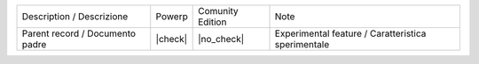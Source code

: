 +---------------------------------+---------+------------------+----------------------------------------------------+
| Description / Descrizione       | Powerp  | Comunity Edition | Note                                               |
+---------------------------------+---------+------------------+----------------------------------------------------+
| Parent record / Documento padre | |check| | |no_check|       | Experimental feature / Caratteristica sperimentale |
+---------------------------------+---------+------------------+----------------------------------------------------+
